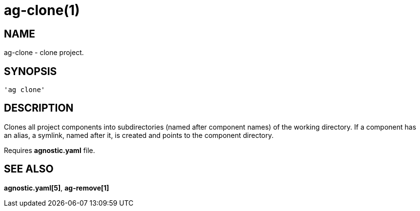 = ag-clone(1) =

== NAME ==
ag-clone - clone project.

== SYNOPSIS ==
[verse]
'ag clone'

== DESCRIPTION ==
Clones all project components into subdirectories (named after component names) of the working directory. If a component has an alias, a symlink, named after it, is created and points to the component directory. 

Requires *agnostic.yaml* file. 

== SEE ALSO == 

*agnostic.yaml[5]*, *ag-remove[1]*
